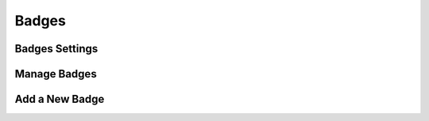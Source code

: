 Badges
=======

Badges Settings
----------------





Manage Badges
--------------




Add a New Badge
----------------

